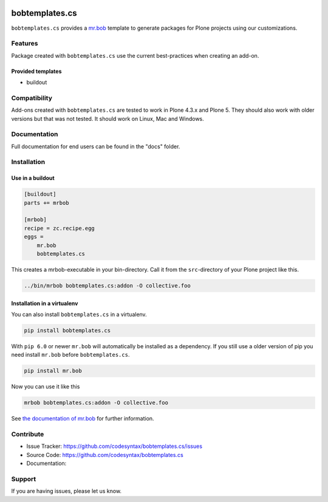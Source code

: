 
.. image:: https://secure.travis-ci.org/plone/bobtemplates.cs.png?branch=master
    :target: http://travis-ci.org/plone/bobtemplates.cs

.. image:: https://coveralls.io/repos/github/plone/bobtemplates.cs/badge.svg?branch=master
    :target: https://coveralls.io/github/plone/bobtemplates.cs?branch=master
    :alt: Coveralls

.. image:: https://img.shields.io/pypi/dm/bobtemplates.cs.svg
    :target: https://pypi.python.org/pypi/bobtemplates.cs/
    :alt: Downloads

.. image:: https://img.shields.io/pypi/v/bobtemplates.cs.svg
    :target: https://pypi.python.org/pypi/bobtemplates.cs/
    :alt: Latest Version

.. image:: https://img.shields.io/pypi/status/bobtemplates.cs.svg
    :target: https://pypi.python.org/pypi/bobtemplates.cs/
    :alt: Egg Status

.. image:: https://img.shields.io/pypi/l/bobtemplates.cs.svg
    :target: https://pypi.python.org/pypi/bobtemplates.cs/
    :alt: License

.. image:: https://badges.gitter.im/plone/bobtemplates.cs.svg
    :target: https://gitter.im/plone/bobtemplates.cs?utm_source=badge&utm_medium=badge&utm_campaign=pr-badge
    :alt: Gitter channel

==================
bobtemplates.cs
==================

``bobtemplates.cs`` provides a `mr.bob <http://mrbob.readthedocs.org/en/latest/>`_ template to generate packages for Plone projects using our customizations.


Features
========

Package created with ``bobtemplates.cs`` use the current best-practices when creating an add-on.

Provided templates
------------------

- buildout



Compatibility
=============

Add-ons created with ``bobtemplates.cs`` are tested to work in Plone 4.3.x and Plone 5.
They should also work with older versions but that was not tested.
It should work on Linux, Mac and Windows.


Documentation
=============

Full documentation for end users can be found in the "docs" folder.

Installation
============

Use in a buildout
-----------------

.. code-block:: ini

    [buildout]
    parts += mrbob

    [mrbob]
    recipe = zc.recipe.egg
    eggs =
        mr.bob
        bobtemplates.cs


This creates a mrbob-executable in your bin-directory.
Call it from the ``src``-directory of your Plone project like this.

.. code-block:: console

    ../bin/mrbob bobtemplates.cs:addon -O collective.foo


Installation in a virtualenv
----------------------------

You can also install ``bobtemplates.cs`` in a virtualenv.

.. code-block:: console

    pip install bobtemplates.cs

With ``pip 6.0`` or newer ``mr.bob`` will automatically be installed as a dependency.
If you still use a older version of pip you need install ``mr.bob`` before ``bobtemplates.cs``.

.. code-block:: console

    pip install mr.bob

Now you can use it like this

.. code-block:: console

    mrbob bobtemplates.cs:addon -O collective.foo



See `the documentation of mr.bob <http://mrbob.readthedocs.org/en/latest/>`_  for further information.


Contribute
==========

- Issue Tracker: https://github.com/codesyntax/bobtemplates.cs/issues
- Source Code: https://github.com/codesyntax/bobtemplates.cs
- Documentation:


Support
=======

If you are having issues, please let us know.
